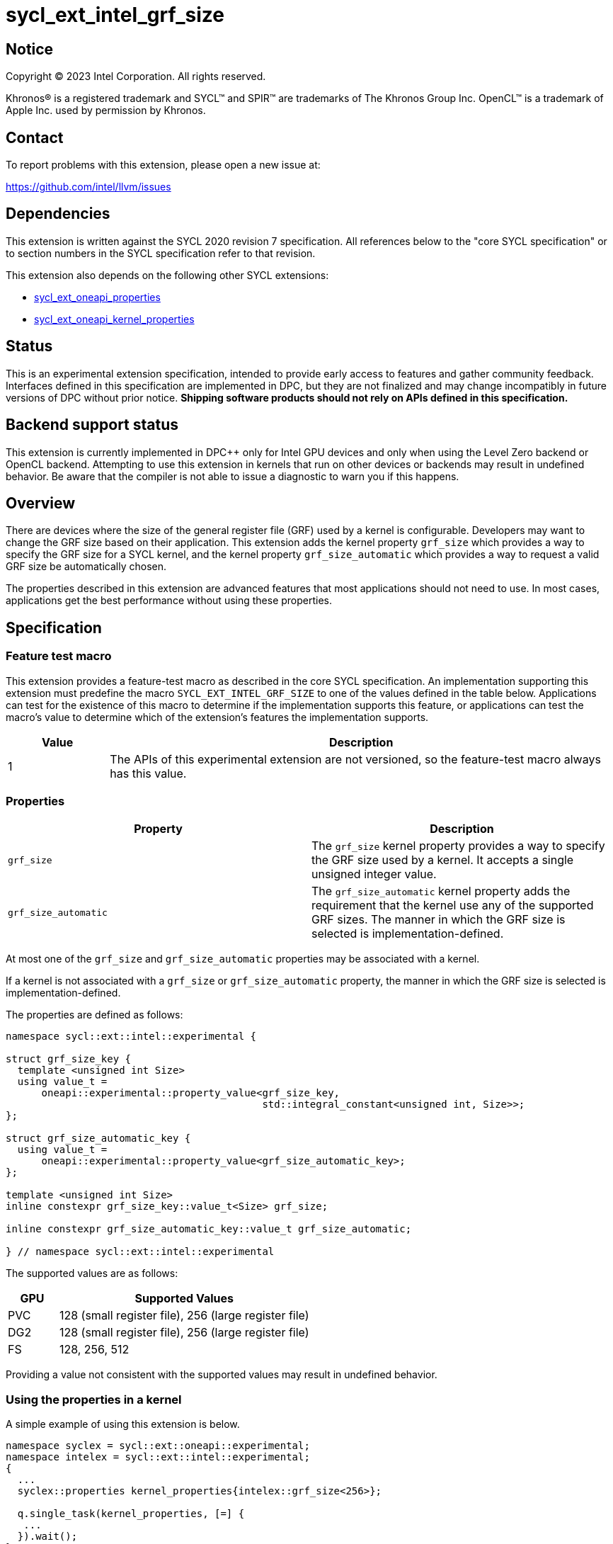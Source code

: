 = sycl_ext_intel_grf_size

:source-highlighter: coderay
:coderay-linenums-mode: table

// This section needs to be after the document title.
:doctype: book
:toc2:
:toc: left
:encoding: utf-8
:lang: en
:dpcpp: pass:[DPC++]

// Set the default source code type in this document to C++,
// for syntax highlighting purposes.  This is needed because
// docbook uses c++ and html5 uses cpp.
:language: {basebackend@docbook:c++:cpp}


== Notice

[%hardbreaks]
Copyright (C) 2023 Intel Corporation.  All rights reserved.

Khronos(R) is a registered trademark and SYCL(TM) and SPIR(TM) are trademarks
of The Khronos Group Inc.  OpenCL(TM) is a trademark of Apple Inc. used by
permission by Khronos.


== Contact

To report problems with this extension, please open a new issue at:

https://github.com/intel/llvm/issues


== Dependencies

This extension is written against the SYCL 2020 revision 7 specification.  All
references below to the "core SYCL specification" or to section numbers in the
SYCL specification refer to that revision.

This extension also depends on the following other SYCL extensions:

* link:../experimental/sycl_ext_oneapi_properties.asciidoc[
  sycl_ext_oneapi_properties]
* link:../experimental/sycl_ext_oneapi_kernel_properties.asciidoc[
  sycl_ext_oneapi_kernel_properties]

== Status

This is an experimental extension specification, intended to provide early access
to features and gather community feedback. Interfaces defined in this specification
are implemented in DPC++, but they are not finalized and may change incompatibly in
future versions of DPC++ without prior notice. **Shipping software products should not
rely on APIs defined in this specification.**

== Backend support status

This extension is currently implemented in {dpcpp} only for Intel GPU devices and
only when using the Level Zero backend or OpenCL backend.
Attempting to use this extension in kernels that run on other devices or
backends may result in undefined behavior.  Be aware that the compiler
is not able to issue a diagnostic to warn you if this happens.

== Overview

There are devices where the size of the general register file (GRF) used by a kernel is 
configurable. Developers may want to change the GRF size based on their
application. This extension adds the kernel property `grf_size` which provides a way
to specify the GRF size for a SYCL kernel, and the kernel property `grf_size_automatic`
which provides a way to request a valid GRF size be automatically chosen.

The properties described in this extension are advanced features that most applications
should not need to use. In most cases, applications get the best performance
without using these properties.

== Specification

=== Feature test macro

This extension provides a feature-test macro as described in the core SYCL
specification.  An implementation supporting this extension must predefine the
macro `SYCL_EXT_INTEL_GRF_SIZE` to one of the values defined in the table
below.  Applications can test for the existence of this macro to determine if
the implementation supports this feature, or applications can test the macro's
value to determine which of the extension's features the implementation
supports.


[%header,cols="1,5"]
|===
|Value
|Description

|1
|The APIs of this experimental extension are not versioned, so the
 feature-test macro always has this value.
|===

=== Properties

|===
|Property|Description

|`grf_size`
|The `grf_size` kernel property provides a way to specify the GRF size used by a kernel. 
It accepts a single unsigned integer value.

|`grf_size_automatic`
| The `grf_size_automatic` kernel property adds the requirement that the kernel use any of the supported GRF sizes. The manner in which the GRF size is selected is implementation-defined.

|===

At most one of the `grf_size` and `grf_size_automatic` properties may be associated with a kernel.

If a kernel is not associated with a `grf_size` or `grf_size_automatic` property, the manner in which the GRF size is selected is implementation-defined.

The properties are defined as follows:
```c++
namespace sycl::ext::intel::experimental {

struct grf_size_key {
  template <unsigned int Size>
  using value_t = 
      oneapi::experimental::property_value<grf_size_key, 
                                           std::integral_constant<unsigned int, Size>>;
};

struct grf_size_automatic_key {
  using value_t = 
      oneapi::experimental::property_value<grf_size_automatic_key>;
};

template <unsigned int Size>
inline constexpr grf_size_key::value_t<Size> grf_size;

inline constexpr grf_size_automatic_key::value_t grf_size_automatic;

} // namespace sycl::ext::intel::experimental
```
The supported values are as follows:
[%header,cols="1,5"]
|===
|GPU |Supported Values
| PVC | 128 (small register file), 256 (large register file)
| DG2 | 128 (small register file), 256 (large register file)
// INTEL_CUSTOMIZATION
// INTEL_FEATURE_ESIMD_EMBARGO
| FS  | 128, 256, 512
// end INTEL_FEATURE_ESIMD_EMBARGO
// end INTEL_CUSTOMIZATION
|===

Providing a value not consistent with the supported values may result in undefined behavior.

=== Using the properties in a kernel

A simple example of using this extension is below.

```c++
namespace syclex = sycl::ext::oneapi::experimental;
namespace intelex = sycl::ext::intel::experimental;
{
  ...
  syclex::properties kernel_properties{intelex::grf_size<256>};

  q.single_task(kernel_properties, [=] {
   ...
  }).wait();
}
{
  ...
  syclex::properties kernel_properties{intelex:grf_size_automatic};

  q.single_task(kernel_properties, [=] {
   ...
  }).wait();
}
```


